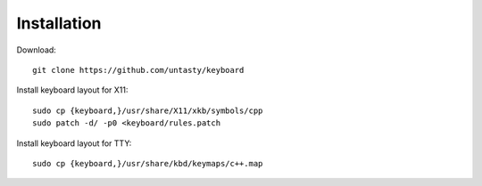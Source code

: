 Installation
~~~~~~~~~~~~

Download::

    git clone https://github.com/untasty/keyboard

Install keyboard layout for X11::

    sudo cp {keyboard,}/usr/share/X11/xkb/symbols/cpp
    sudo patch -d/ -p0 <keyboard/rules.patch

Install keyboard layout for TTY::

    sudo cp {keyboard,}/usr/share/kbd/keymaps/c++.map
